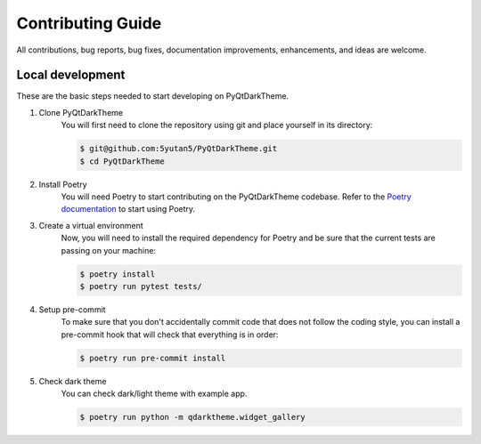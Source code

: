 Contributing Guide
==================

All contributions, bug reports, bug fixes, documentation improvements, enhancements, and ideas are welcome.

Local development
-----------------

These are the basic steps needed to start developing on PyQtDarkTheme.

#. Clone PyQtDarkTheme
    You will first need to clone the repository using git and place yourself in its directory:

    .. code-block:: bash

        $ git@github.com:5yutan5/PyQtDarkTheme.git
        $ cd PyQtDarkTheme
#. Install Poetry
    You will need Poetry to start contributing on the PyQtDarkTheme codebase. Refer to the `Poetry documentation <https://python-poetry.org/docs/#installation>`__ to start using Poetry.
#. Create a virtual environment
    Now, you will need to install the required dependency for Poetry and be sure that the current tests are passing on your machine:

    .. code-block:: bash

        $ poetry install
        $ poetry run pytest tests/
#. Setup pre-commit
    To make sure that you don't accidentally commit code that does not follow the coding style, you can install a pre-commit hook that will check that everything is in order:

    .. code-block:: bash

        $ poetry run pre-commit install
#. Check dark theme
    You can check dark/light theme with example app.

    .. code-block:: bash

        $ poetry run python -m qdarktheme.widget_gallery
